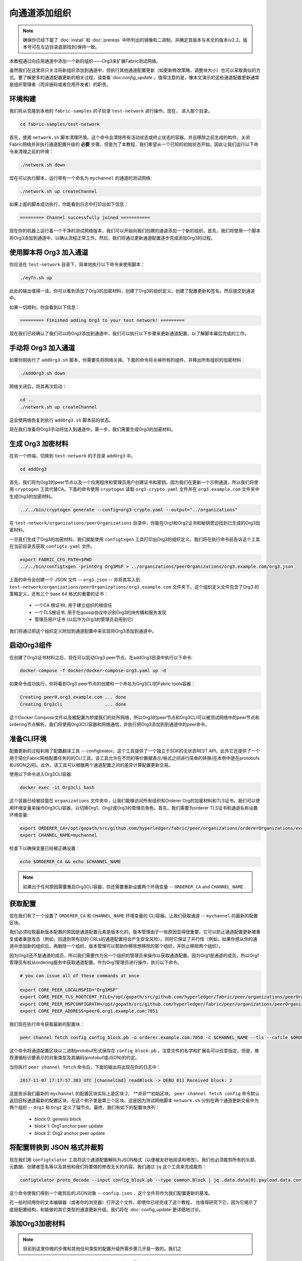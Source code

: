 向通道添加组织
==============

.. note:: 确保你已经下载了 :doc:`install` 和 :doc:`prereqs` 中所列出的镜像和二进制，并确定其版本与本文的版本(v2.2，版本号可在左边目录底部找到)保持一致。

本教程通过向应用通道中添加一个新的组织——Org3来扩展Fabric测试网络。

虽然我们在这里将只关注将新组织添加到通道中，但执行其他通道配置更新（如更新修改策略，调整块大小）也可以采取类似的方式。要了解更多的通道配置更新的相关过程，请查看`:doc:`config_update` 。值得注意的是，像本文演示的这些通道配置更新通常是组织管理者（而非链码或者应用开发者）的职责。


环境构建
~~~~~~~~~~~~~~~~~~~~~

我们将从克隆到本地的 ``fabric-samples`` 的子目录 ``test-network`` 进行操作。现在， 进入那个目录。

.. code:: bash

   cd fabric-samples/test-network

首先，使用 ``network.sh``
脚本清理环境。这个命令会清除所有活动状态或终止状态的容器，并且移除之前生成的构件。关闭Fabric网络并非执行通道配置升级的 **必要** 步骤。但是为了本教程，我们希望从一个已知的初始状态开始，因此让我们运行以下命令来清理之前的环境：

.. code:: bash

  ./network.sh down

现在可以执行脚本，运行带有一个命名为 ``mychannel`` 的通道的测试网络:

.. code:: bash

  ./network.sh up createChannel

如果上面的脚本成功执行，你能看到日志中打印出如下信息：

.. code:: bash

  ========= Channel successfully joined ===========

现在你的机器上运行着一个干净的测试网络版本，我们可以开始向我们创建的通道添加一个新的组织。首先，我们将使用一个脚本将Org3添加到通道中，以确认流程正常工作。然后，我们将通过更新通道配置逐步完成添加Org3的过程。

使用脚本将 Org3 加入通道
~~~~~~~~~~~~~~~~~~~~~~~~~~~~~~~~~~~~~~~~~~~

你应该在 ``test-network`` 目录下，简单地执行以下命令来使用脚本：

.. code:: bash

  ./eyfn.sh up

此处的输出值得一读。你可以看到添加了Org3的加密材料，创建了Org3的组织定义，创建了配置更新和签名，然后提交到通道中。

如果一切顺利，你会看到以下信息：

.. code:: bash

  ========= Finished adding Org3 to your test network! =========

现在我们已经确认了我们可以将Org3添加到通道中，我们可以执行以下步骤来更新通道配置，以了解脚本幕后完成的工作。

手动将 Org3 加入通道
~~~~~~~~~~~~~~~~~~~~~~~~~~~~~~~~~~~~

如果你刚执行了 ``addOrg3.sh`` 脚本，你需要先将网络关掉。下面的命令将关掉所有的组件，并移出所有组织的加密材料：

.. code:: bash

  ./addOrg3.sh down

网络关闭后，将其再次启动：

.. code:: bash

  cd ..
  ./network.sh up createChannel

这会使网络恢复到执行 ``addOrg3.sh`` 脚本前的状态。

现在我们准备将Org3手动将加入到通道中。第一步，我们需要生成Org3的加密材料。

生成 Org3 加密材料
~~~~~~~~~~~~~~~~~~~~~~~~~~~~~~~~~

在另一个终端，切换到 ``test-network`` 的子目录 ``addOrg3`` 中。

.. code:: bash

    cd addOrg3

首先，我们将为Org3的peer节点以及一个应用程序和管理员用户创建证书和密钥。因为我们在更新一个示例通道，所以我们将使用 ``cryptogen`` 工具代替CA。下面的命令使用 ``cryptogen`` 读取 ``org3-crypto.yaml`` 文件并在 ``org3.example.com`` 文件夹中生成Org3的加密材料。

.. code:: bash

  ../../bin/cryptogen generate --config=org3-crypto.yaml --output="../organizations"

在 ``test-network/organizations/peerOrganizations`` 目录中，你能在Org1和Org2证书和秘钥旁边找到已生成的Org3加密材料。

一旦我们生成了Org3的加密材料，我们就能使用 ``configtxgen`` 工具打印出Org3的组织定义。我们将在执行命令前告诉这个工具在当前目录去获取 ``configtx.yaml`` 文件。

.. code:: bash

    export FABRIC_CFG_PATH=$PWD
    ../../bin/configtxgen -printOrg Org3MSP > ../organizations/peerOrganizations/org3.example.com/org3.json

上面的命令会创建一个 JSON 文件 -- ``org3.json`` -- 并将其写入到 ``test-network/organizations/peerOrganizations/org3.example.com`` 文件夹下。这个组织定义文件包含了Org3 的策略定义，还有三个 base 64 格式的重要的证书：

    *  一个CA 根证书t, 用于建立组织的根信任
    *  一个TLS根证书, 用于在gossip协议中识别Org3的块传播和服务发现
    *  管理员用户证书 (以后作为Org3的管理员会用到它)

我们将通过把这个组织定义附加到通道配置中来实现将Org3添加到通道中。

启动Org3组件
~~~~~~~~~~~~~~~~~~~~~~~~

在创建了Org3证书材料之后，现在可以启动Org3
peer节点。在addOrg3目录中执行以下命令:

.. code:: bash

  docker-compose -f docker/docker-compose-org3.yaml up -d

如果命令成功执行，你将看到Org3 peer节点的创建和一个命名为Org3CLI的Fabric
tools容器：

.. code:: bash

  Creating peer0.org3.example.com ... done
  Creating Org3cli                ... done

这个Docker Compose文件以及被配置为桥接我们的处所网络，所以Org3的peer节点和Org3CLI可以被测试网络中的peer节点和ordering节点解析。我们将使用Org3CLI容器和网络通信，并执行把Org3添加到到通道中的peer命令。

准备CLI环境
~~~~~~~~~~~~~~~~~~~~~~~~~~~

配置更新的过程利用了配置翻译工具 -- configtxlator。这个工具提供了一个独立于SDK的无状态REST API。此外它还提供了一个用于简化Fabric网络配置任务的的CLI工具。该工具允许在不同的等价数据表示/格式之间进行简单的转换(在本例中是在protobufs和JSON之间)。此外，该工具可以根据两个通道配置之间的差异计算配置更新交易。

使用以下命令进入Org3CLI容器:

.. code:: bash

  docker exec -it Org3cli bash

这个容器已经被挂载在 ``organizations`` 文件夹中，让我们能够访问所有组织和Orderer Org的加密材料和TLS证书。我们可以使用环境变量来操作Org3CLI容器，以切换Org1、Org2或Org3的管理员角色。首先，我们需要为orderer TLS证书和通道名称设置环境变量:

.. code:: bash

    export ORDERER_CA=/opt/gopath/src/github.com/hyperledger/fabric/peer/organizations/ordererOrganizations/example.com/orderers/orderer.example.com/msp/tlscacerts/tlsca.example.com-cert.pem
    export CHANNEL_NAME=mychannel

检查下以确保变量已经被正确设置：

.. code:: bash

  echo $ORDERER_CA && echo $CHANNEL_NAME

.. note:: 如果出于任何原因需要重启Org3CLI容器，你还需要重新设置两个环境变量 -- ``ORDERER_CA`` and ``CHANNEL_NAME`` .

获取配置
~~~~~~~~~~~~~~~~~~~~~~~

现在我们有了一个设置了 ``ORDERER_CA`` 和 ``CHANNEL_NAME`` 环境变量的 CLI容器。让我们获取通道 -- ``mychannel`` 的最新的配置区块。

我们必须拉取最新版本配置的原因是通道配置元素是版本化的。版本管理由于一些原因显得很重要。它可以防止通道配置更新被重复或者重放攻击（例如，回退到带有旧的 CRLs的通道配置将会产生安全风险）。同时它保证了并行性（例如，如果你想从你的通道中添加新的组织后，再删除一个组织，版本管理可以帮助你移除想移除的那个组织，并防止移除两个组织）。

因为Org3还不是通道的成员，所以我们需要作为另一个组织的管理员来操作以获取通道配置。因为Org1是通道的成员，所以Org1管理员有权从ordering服务中获取通道配置。作为Org1管理员进行操作，执行以下命令。

.. code:: bash

  # you can issue all of these commands at once

  export CORE_PEER_LOCALMSPID="Org1MSP"
  export CORE_PEER_TLS_ROOTCERT_FILE=/opt/gopath/src/github.com/hyperledger/fabric/peer/organizations/peerOrganizations/org1.example.com/peers/peer0.org1.example.com/tls/ca.crt
  export CORE_PEER_MSPCONFIGPATH=/opt/gopath/src/github.com/hyperledger/fabric/peer/organizations/peerOrganizations/org1.example.com/users/Admin@org1.example.com/msp
  export CORE_PEER_ADDRESS=peer0.org1.example.com:7051

我们现在执行命令获取最新的配置块：


.. code:: bash

  peer channel fetch config config_block.pb -o orderer.example.com:7050 -c $CHANNEL_NAME --tls --cafile $ORDERER_CA

这个命令将通道配置区块以二进制protobuf形式保存在 ``config_block.pb`` 。注意文件的名字和扩展名可以任意指定。但是，推荐遵循标识要表示的对象类型及其编码(protobuf或JSON)的约定。

当你执行 ``peer channel fetch`` 命令后，下面的输出将出现在你的日志中：

.. code:: bash

    2017-11-07 17:17:57.383 UTC [channelCmd] readBlock -> DEBU 011 Received block: 2

这是告诉我们最新的 ``mychannel`` 的配置区块实际上是区块 2， **并非**初始区块。 ``peer channel fetch config`` 命令默认返回目标通道最新的配置区块，在这个例子里是第三个区块。这是因为测试网络脚本 ``network.sh`` 分别在两个通道更新交易中为两个组织 -- ``Org1`` 和 ``Org2`` 定义了锚节点。最终，我们有如下的配置块序列：

  * block 0: genesis block
  * block 1: Org1 anchor peer update
  * block 2: Org2 anchor peer update

将配置转换到 JSON 格式并裁剪
~~~~~~~~~~~~~~~~~~~~~~~~~~~~~~~~~~~~~~~~~~~~~~~~~~

现在我们用 ``configtxlator`` 工具将这个通道配置解码为JSON格式（以便被友好地阅读和修改）。我们也必须裁剪所有的头部、元数据、创建者签名等以及其他和我们将要做的修改无关的内容。我们通过 ``jq`` 这个工具来完成裁剪：

.. code:: bash

  configtxlator proto_decode --input config_block.pb --type common.Block | jq .data.data[0].payload.data.config > config.json

这个命令使我们得到一个裁剪后的JSON对象 -- ``config.json`` ，这个文件将作为我们配置更新的基准。

花一些时间用你的文本编辑器（或者你的浏览器）打开这个文件。即使你已经完成了这个教程，
也值得研究下它，因为它揭示了底层配置结构，和能做的其它类型的通道更新升级。我们将在 :doc:`config_update`更详细地讨论。

添加Org3加密材料
~~~~~~~~~~~~~~~~~~~~~~~~~~~~

.. note:: 目前到这里你做的步骤和其他任何类型的配置升级所需步骤几乎是一致的。我们之
所以选择在教程中添加一个组织，是因为这是能做的配置升级里最复杂的一个。



我们将再次使用 ``jq`` 工具去追加 Org3 的配置定义 -- ``org3.json`` --到通道的应用组字段，同时定义输出文件是 -- ``modified_config.json`` 。

.. code:: bash

  jq -s '.[0] * {"channel_group":{"groups":{"Application":{"groups": {"Org3MSP":.[1]}}}}}' config.json ./organizations/peerOrganizations/org3.example.com/org3.json > modified_config.json

现在，我们在Org3CLI 容器有两个重要的 JSON 文件 -- ``config.json`` 和 ``modified_config.json`` 。初始的文件包含 Org1 和 Org2 的材料，而"modified"文件包含了总共3个组织。现在只需要将这 2 个 JSON文件重新编码并计算出差异部分。

首先，将 ``config.json`` 文件倒回到 protobuf 格式，命名为 ``config.pb``：

.. code:: bash

  configtxlator proto_encode --input config.json --type common.Config --output config.pb

下一步，将 ``modified_config.json`` 编码成 ``modified_config.pb`` :

.. code:: bash

  configtxlator proto_encode --input modified_config.json --type common.Config --output modified_config.pb

现在使用 ``configtxlator`` 去计算两个protobuf配置的差异。这条命令会输出一个新的 protobuf 二进制文件，命名为 ``org3_update.pb`` :

.. code:: bash

  configtxlator compute_update --channel_id $CHANNEL_NAME --original config.pb --updated modified_config.pb --output org3_update.pb

这个新的 proto 文件 -- ``org3_update.pb`` -- 包含了 Org3 的定义和指向Org1 和 Org2 材料的更高级别的指针。我们可以抛弃 Org1和Org2相关的MSP材料和修改策略信息，因为这些数据已经存在于通道的初始区块。因此，我们只需要两个配置的差异部分。

在我们提交通道更新前，我们执行最后做几个步骤。首先，我们将这个对象解码成可编辑的JSON 格式，并命名为 ``org3_update.json`` :

.. code:: bash

    configtxlator proto_decode --input org3_update.pb --type common.ConfigUpdate | jq . > org3_update.json

现在，我们有了一个解码后的更新文件 -- ``org3_update.json`` --我们需要用信封消息来包装它。这个步骤要把之前裁剪掉的头部信息还原回来。我们将这个文件命名为 ``org3_update_in_envelope.json`` 。

.. code:: bash

  echo '{"payload":{"header":{"channel_header":{"channel_id":"'$CHANNEL_NAME'", "type":2}},"data":{"config_update":'$(cat org3_update.json)'}}}' | jq . > org3_update_in_envelope.json

使用我们格式化好的 JSON -- ``org3_update_in_envelope.json`` --我们最后一次使用 ``configtxlator`` 工具将他转换为 Fabric需要的完全成熟的 ``protobuf`` 格式。我们将最后的更新对象命名为 ``org3_update_in_envelope.pb`` 。

.. code:: bash

  configtxlator proto_encode --input org3_update_in_envelope.json --type common.Envelope --output org3_update_in_envelope.pb

签名并提交配置更新
~~~~~~~~~~~~~~~~~~~~~~~~~~~~~~~~~

差不多大功告成了！

我们现在有一个 protobuf二进制文件 -- ``org3_update_in_envelope.pb`` -- 在我们的 Org3CLI容器内。但是，在配置写入到账本前，我们需要来自必要的Admin用户的签名。我们通道应用组的修改策略（mod_policy）设置为默认值"MAJORITY"，这意味着我们需要大多数已经存在的组织管理员去签名这个更新。因为我们只有两个组织 -- Org1 和 Org2 -- 所以两个的大多数也还是两个，我们需要它们都签名。没有这两个签名，排序服务会因为不满足策略而拒绝这个交易。

首先，让我们以 Org1 管理员来签名这个更新 proto。记住我们导出了必要的环境变量，以作为Org1管理员来操作Org3CLI容器。因此，下面的 ``peer channel signconfigtx`` 命令将更新签名为Org1。

.. code:: bash

  peer channel signconfigtx -f org3_update_in_envelope.pb

最后一步，我们将容器的身份切换为 Org2管理员用户。我们通过导出和Org2 MSP相关的4个环境变量实现这步。

.. note:: 切换不同的组织身份为配置交易签名（或者其他事情）不能反映真实世界里Fabric 的操作。一个单一容器不可能挂载了整个网络的加密材料。相反地，配置更新需要在网络外安全地递交给Org2管理员来审查和批准。



导出 Org2 的环境变量：

.. code:: bash

  # you can issue all of these commands at once

  export CORE_PEER_LOCALMSPID="Org2MSP"
  export CORE_PEER_TLS_ROOTCERT_FILE=/opt/gopath/src/github.com/hyperledger/fabric/peer/organizations/peerOrganizations/org2.example.com/peers/peer0.org2.example.com/tls/ca.crt
  export CORE_PEER_MSPCONFIGPATH=/opt/gopath/src/github.com/hyperledger/fabric/peer/organizations/peerOrganizations/org2.example.com/users/Admin@org2.example.com/msp
  export CORE_PEER_ADDRESS=peer0.org2.example.com:9051

最后，我们执行 ``peer channel update`` 命令。Org2管理员在这个命令中会附带签名，因 此就没有必要对 protobuf 进行两次签名:

.. note:: 将要做的对排序服务的更新调用，会经历一系列的系统级签名和策略检查。你会发现通过检视排序节点的日志流会非常有用。在另外一个终端执行 ``docker logs -f orderer.example.com`` 命令就能展示它们了。

发起更新调用：

.. code:: bash

  peer channel update -f org3_update_in_envelope.pb -c $CHANNEL_NAME -o orderer.example.com:7050 --tls --cafile $ORDERER_CA

如果你的更新提交成功，将会看到一个类似如下的信息：

.. code:: bash

  2020-01-09 21:30:45.791 UTC [channelCmd] update -> INFO 002 Successfully submitted channel update

成功的通道更新调用会返回一个新的区块 -- 区块3 -- 给所有在这个通道上的peer节点。你是否还记得，区块 0-2是初始的通道配置，区块3就是带有Org3定义的最新的通道配置。

你可以通过进入到Org3CLI容器外的一个终端并用以下命令来检查查看
``peer0.org1.example.com`` 的日志：

.. code:: bash

    docker logs -f peer0.org1.example.com

将 Org3 加入通道
~~~~~~~~~~~~~~~~~~~~~~~~

此时，通道的配置已经更新并包含了我们新的组织 -- ``Org3`` -- 意味者这个组织下的节点可以加入到 ``mychannel`` 。

在Org3CLI容器中，导出一下的环境变量用来以Org3Admin的身份来进行操作：

.. code:: bash

  # you can issue all of these commands at once

  export CORE_PEER_LOCALMSPID="Org3MSP"
  export CORE_PEER_TLS_ROOTCERT_FILE=/opt/gopath/src/github.com/hyperledger/fabric/peer/organizations/peerOrganizations/org3.example.com/peers/peer0.org3.example.com/tls/ca.crt
  export CORE_PEER_MSPCONFIGPATH=/opt/gopath/src/github.com/hyperledger/fabric/peer/organizations/peerOrganizations/org3.example.com/users/Admin@org3.example.com/msp
  export CORE_PEER_ADDRESS=peer0.org3.example.com:11051

现在，让我们向排序服务发送一个调用，请求 ``mychannel`` 的创世块。由于成功地更新了通道，排序服务将验证Org3可以拉取创世块并加入该通道。如果没有成功地将Org3附加到通道配置中，排序服务将拒绝此请求。

.. note::再次提醒，你会发现查看排序节点的签名和验签逻辑和策略检查的日志是很有用的。

使用 ``peer channel fetch`` 命令来获取这个区块：

.. code:: bash

    peer channel fetch 0 mychannel.block -o orderer.example.com:7050 -c $CHANNEL_NAME --tls --cafile $ORDERER_CA

注意，我们传递了 ``0`` 去索引我们在这个通道账本上想要的区块（例如，创世块）。如果我们简单地执行 ``peer channel fetch config`` 命令，我们将会收到区块 3 -- 那个带有Org3定义的更新后的配置。然而，我们的账本不能从一个下游的区块开始 -- 我们必须从区块 0 开始。

如果成功，该命令将创世块返回到名为 ``mychannel.block`` 的文件。我们现在可以使用这个块来连接到通道的peer端。执行 ``peer channel join`` 命令并传入创世块，以将Org3的peer节点加入到通道中:

.. code:: bash

    peer channel join -b mychannel.block

配置领导节点选举
~~~~~~~~~~~~~~~~~~~~~~~~~~~

.. note:: 引入这个章节作为通用参考，是为了理解在完成网络通道配置初始化之后，增加组织时，领导节点选举的设置。这个例子中，默认设置为动态领导选举，这是为网络中所有的节点设置的。

新加入的节点是根据初始区块启动的，初始区块是不包含通道配置更新中新加入的组织信息的。因此新的节点无法利用gossip协议，因为它们无法验证从自己组织里其他节点发送过来的区块，除非它们接收到将组织加入到通道的那个配置交易。新加入的节点必须有以下配置之一才能从排序服务接收区块：

1. 采用静态领导者模式，将peer节点配置为组织的领导者。

::

    CORE_PEER_GOSSIP_USELEADERELECTION=false
    CORE_PEER_GOSSIP_ORGLEADER=true

.. note:: 这个配置对于新加入到通道中的所有节点必须一致。

2. 采用动态领导者选举，配置节点采用领导选举的方式：

::

    CORE_PEER_GOSSIP_USELEADERELECTION=true
    CORE_PEER_GOSSIP_ORGLEADER=false

.. note:: 因为新加入组织的节点，无法生成成员关系视图，这个选项和静态配置类似，每
个节点启动时宣称自己是领导者。但是，一旦它们更新到了将组织加入到通道的配置交易，组织中将只会有一个激活状态的领导者。因此，如果你想最终组织的节点采用领导选举，建议你采用这个配置。

安装、定义和调用链码
~~~~~~~~~~~~~~~~~~~~~~~~~~~~~~~~~~~~~

我们可以通过在通道上安装和调用链码来确认Org3是 ``mychannel`` 的成员。如果现有的通道成员已经向该通道提交了链码定义，则新组织可以通过批准链码定义来开始使用该链码。

.. note:: 这些链码生命周期指令是在v2.0 release版本中引入的。如果你想要使用先前的生命周期去安装和实例化链码，可参考v1.4版本的`Adding an org to a channel tutorial <https://hyperledger-fabric.readthedocs.io/en/release-1.4/channel_update_tutorial.html>`__.

在我们以Org3来安装链码之前，我们可以使用 ``./network.sh`` 脚本在通道上部署Fabcar链码。在Org3CLI容器外打开一个新的终端，并进入 ``test-network`` 目录。然后你可以使用 ``test-network`` 脚本来部署 ``Fabcar`` 链码:

.. code:: bash

    cd fabric-samples/test-network
    ./network.sh deployCC

该脚本将在Org1和Org2的peer节点上安装Fabcar链码，批准Org1和Org2的链码定义，然后将链码定义提交给通道。一旦将链码定义提交到通道，就会初始化Fabcar链码并调用它来将初始数据放到账本上。下面的命令假设我们仍在使用 ``mychannel`` 通道。

在部署了链码之后，我们可以使用以下步骤在Org3中调用Fabcar链代码。这些步骤可以在 ``test-network`` 目录中完成，而不必在Org3CLI容器中执行。在你的终端中复制和粘贴以下环境变量，以便以Org3管理员的身份与网络交互:

.. code:: bash

    export PATH=${PWD}/../bin:$PATH
    export FABRIC_CFG_PATH=$PWD/../config/
    export CORE_PEER_TLS_ENABLED=true
    export CORE_PEER_LOCALMSPID="Org3MSP"
    export CORE_PEER_TLS_ROOTCERT_FILE=${PWD}/organizations/peerOrganizations/org3.example.com/peers/peer0.org3.example.com/tls/ca.crt
    export CORE_PEER_MSPCONFIGPATH=${PWD}/organizations/peerOrganizations/org3.example.com/users/Admin@org3.example.com/msp
    export CORE_PEER_ADDRESS=localhost:11051

第一步是打包Fabcar链码：

.. code:: bash

    peer lifecycle chaincode package fabcar.tar.gz --path ../chaincode/fabcar/go/ --lang golang --label fabcar_1

这个命令会创建一个链码包，命名为 ``fabcar.tar.gz``，用它来在我们的Org3的peer节点上安装链码。如果通道中运行的是java或者Node.js语言写的链码，需要根据实际情况修改这个命令。输入下面的命令在peer0.org3.example.com上安装链码：

.. code:: bash

    peer lifecycle chaincode install fabcar.tar.gz

下一步是以Org3的身份批准链码Fabcar定义。Org3需要批准与Org1和Org2同样的链码定义，然后提交到通道中。为了调用链码，Org3需要在链码定义中包含包标识符。你可以在你的peer中查到包标识：

.. code:: bash

    peer lifecycle chaincode queryinstalled

你应该会看到类似下面的输出：

.. code:: bash

      Get installed chaincodes on peer:
      Package ID: fabcar_1:25f28c212da84a8eca44d14cf12549d8f7b674a0d8288245561246fa90f7ab03, Label: fabcar_1

我们后面的命令中会需要这个包标识。所以让我们继续把它保存到环境变量。把 ``peer lifecycle chaincode queryinstalled`` 返回的包标识粘贴到下面的命令中。这个包标识每个用户可能都不一样，所以需要使用从你控制台返回的包标识完成下一步。

.. code:: bash

   export CC_PACKAGE_ID=fabcar_1:25f28c212da84a8eca44d14cf12549d8f7b674a0d8288245561246fa90f7ab03

使用下面的命令来为Org3批准链码Fabcar定义:

.. code:: bash

    # use the --package-id flag to provide the package identifier
    # use the --init-required flag to request the ``Init`` function be invoked to initialize the chaincode
    peer lifecycle chaincode approveformyorg -o localhost:7050 --ordererTLSHostnameOverride orderer.example.com --channelID mychannel --name fabcar --version 1 --init-required --package-id $CC_PACKAGE_ID --sequence 1 --tls --cafile ${PWD}/organizations/ordererOrganizations/example.com/orderers/orderer.example.com/msp/tlscacerts/tlsca.example.com-cert.pem


你可以使用 ``peer lifecycle chaincode querycommitted`` 命令来检查你批准的链码定义是否已经提交到通道中。

.. code:: bash

    # use the --name flag to select the chaincode whose definition you want to query
    peer lifecycle chaincode querycommitted --channelID mychannel --name fabcar --cafile ${PWD}/organizations/ordererOrganizations/example.com/orderers/orderer.example.com/msp/tlscacerts/tlsca.example.com-cert.pem

命令执行成功后会返回关于被提交的链码定义的信息:

.. code:: bash

    ommitted chaincode definition for chaincode 'fabcar' on channel 'mychannel':
    Version: 1, Sequence: 1, Endorsement Plugin: escc, Validation Plugin: vscc, Approvals: [Org1MSP: true, Org2MSP: true, Org3MSP: true]

Org3在批准提交到通道的链码定义后，就可以使用Fabcar链码了。链码定义使用默认的背书策略，该策略要求通道上的大多数组织背书一个交易。这意味着，如果一个组织被添加到通道或从通道中删除，背书策略将自动更新。我们之前需要来自Org1和Org2的背书(2个中的2个)，现在我们需要来自Org1、Org2和Org3中的两个组织的背书(3个中的2个)。

你可以查询链码，以确保它已经在Org3的peer上启动。注意，你可能需要等待链码容器启动。

.. code:: bash

    eer chaincode query -C mychannel -n fabcar -c '{"Args":["queryAllCars"]}'

你应该看到作为响应添加到账本中的汽车的初始列表。

现在，调用链码将一辆新车添加到账本中。在下面的命令中，我们以Org1和Org3中的peer为目标，以收集足够数量的背书。

.. code:: bash

    peer chaincode invoke -o localhost:7050 --ordererTLSHostnameOverride orderer.example.com --tls --cafile ${PWD}/organizations/ordererOrganizations/example.com/orderers/orderer.example.com/msp/tlscacerts/tlsca.example.com-cert.pem -C mychannel -n fabcar --peerAddresses localhost:7051 --tlsRootCertFiles ${PWD}/organizations/peerOrganizations/org1.example.com/peers/peer0.org1.example.com/tls/ca.crt --peerAddresses localhost:11051 --tlsRootCertFiles ${PWD}/organizations/peerOrganizations/org3.example.com/peers/peer0.org3.example.com/tls/ca.crt -c '{"function":"createCar","Args":["CAR11","Honda","Accord","Black","Tom"]}'

我们再次查看下账本中的新车，发现"CAR11"已结在我们的账本中了：

.. code:: bash

    peer chaincode query -C mychannel -n fabcar -c '{"Args":["queryCar","CAR11"]}'

总结
~~~~~~~~~~

通道配置更新过程确实非常复杂，但是各个步骤都有一个逻辑方法。最后就是为了形成一个用protobuf二进制表示的差异化的交易对象，然后获取必要数量的管理员签名来使通道配置更新交易满足通道的修改策略。

``configtxlator`` 和 ``jq`` 工具，和不断使用的 ``peer channel``
命令，为我们提供了完成这个任务的基本功能。

更新通道配置包括Org3的锚节点（可选）
~~~~~~~~~~~~~~~~~~~~~~~~~~~~~~~~~~~~~~~~~~~~~~~~~~~~~~~~~~~~~~~~~~~~~

因为Org1和Org2在通道配置中已经定义了锚节点，所以Org3的节点可以与Org1和Org2的节点通过gossip协议进行连接。同样，像Org3这样新添加的组织也应该在通道配置中定义它们的锚节点，以便来自其他组织的任何新节点可以直接发现Org3节点。在本节中，我们将对通道配置进行更新，以定义Org3锚节点。这个过程将类似于之前的配置更新，因此这次我们会更快。

如果你没有进入到Org3CLI容器，执行:

.. code:: bash

    docker exec -it Org3cli bash

如果尚未设置$ORDERER_CA和$CHANNEL_NAME变量，执行：

.. code:: bash

    export ORDERER_CA=/opt/gopath/src/github.com/hyperledger/fabric/peer/organizations/ordererOrganizations/example.com/orderers/orderer.example.com/msp/tlscacerts/tlsca.example.com-cert.pem
    export CHANNEL_NAME=mychannel

和以前一样，我们开始会获取最新的通道配置。在Org3的CLI容器中获取通道中最近的配置区块，
使用 ``peer channel fetch`` 命令。

.. code:: bash

    peer channel fetch config config_block.pb -o orderer.example.com:7050 -c $CHANNEL_NAME --tls --cafile $ORDERER_CA

在获取到配置区块后，我们将要把它转换成JSON格式。为此我们会使用configtxlator工具，正如前面在通道中加入Org3一样。当转换时，我们需要删除所有更新Org3不需要的头部、元数据和签名，使用jq工具添加包含一个锚节点的Org3更新。这些信息会在更新通道配置前重新合并。

.. code:: bash

    configtxlator proto_decode --input config_block.pb --type common.Block | jq .data.data[0].payload.data.config > config.json

``config.json`` 就是现在修剪后的JSON文件，表示我们要更新的最新的通道配置。

再使用jq工具，我们将想要添加的Org3锚节点更新在JSON配置中。

.. code:: bash

    jq '.channel_group.groups.Application.groups.Org3MSP.values += {"AnchorPeers":{"mod_policy": "Admins","value":{"anchor_peers": [{"host": "peer0.org3.example.com","port": 11051}]},"version": "0"}}' config.json > modified_anchor_config.json

现在我们有两个JSON文件了，一个是当前的通道配置 ``config.json`` ，另外一个是期望的通道配置 ``modified_anchor_config.json`` 。
接下来我们依次转换成protobuf格式，并计算他们之间的增量。

把 ``config.json`` 翻译回protobuf格式 ``config.pb`` 。

.. code:: bash

    configtxlator proto_encode --input config.json --type common.Config --output config.pb

把 ``modified_anchor_config.json`` 翻译回protobuf格式 ``modified_anchor_config.pb`` 。

.. code:: bash

    configtxlator proto_encode --input modified_anchor_config.json --type common.Config --output modified_anchor_config.pb

计算这两个 ``protobuf`` 格式配置的增量。

.. code:: bash

    configtxlator compute_update --channel_id $CHANNEL_NAME --original config.pb --updated modified_anchor_config.pb --output anchor_update.pb

现在我们已经有了期望的通道更新，下面必须把它包在一个信封消息里以便正确读取。要做到这一点，我们先把protobuf格式转换回JSON格式才能被包装。

我们再此使用configtxlator命令，把 ``anchor_update.pb`` 转换成 ``anchor_update.json`` 。

.. code:: bash

    configtxlator proto_decode --input anchor_update.pb --type common.ConfigUpdate | jq . > anchor_update.json

接下来我们来把更新包在信封消息里，恢复先前去掉的头，输出到 ``anchor_update_in_envelope.json`` 中。

.. code:: bash

    echo '{"payload":{"header":{"channel_header":{"channel_id":"'$CHANNEL_NAME'", "type":2}},"data":{"config_update":'$(cat anchor_update.json)'}}}' | jq . > anchor_update_in_envelope.json

现在我们已经重新合并了信封，我们需要把它装换成protobuf格式以便正确签名并提交到orderer进行更新。

.. code:: bash

    configtxlator proto_encode --input anchor_update_in_envelope.json --type common.Envelope --output anchor_update_in_envelope.pb

现在更新已经被正确格式化，是时候签名并提交了。因为这只是对Org3做更新，我们只需要Org3对更新签名。为了确保我们以Org3的管理员身份操作，运行以下命令：

.. code:: bash

    # you can issue all of these commands at once

    export CORE_PEER_LOCALMSPID="Org3MSP"
    export CORE_PEER_TLS_ROOTCERT_FILE=/opt/gopath/src/github.com/hyperledger/fabric/peer/organizations/peerOrganizations/org3.example.com/peers/peer0.org3.example.com/tls/ca.crt
    export CORE_PEER_MSPCONFIGPATH=/opt/gopath/src/github.com/hyperledger/fabric/peer/organizations/peerOrganizations/org3.example.com/users/Admin@org3.example.com/msp
    export CORE_PEER_ADDRESS=peer0.org3.example.com:11051

在将更新提交给order之前，现在我们以Org3 admin身份使用 ``peer channel update`` 命令进行签名。

.. code:: bash

    peer channel update -f anchor_update_in_envelope.pb -c $CHANNEL_NAME -o orderer.example.com:7050 --tls --cafile $ORDERER_CA

orderer接收到配置更新请求，用这个配置更新切分成区块。当节点接收到区块后，他们就会处理配置更新了。

检查其中一个peer节点的日志。当处理新区块带来的配置更新时，你会看到gossip使用新的锚节点与Org3重新建立连接。这就证明了配置更新已经成功应用。

.. code:: bash

    docker logs -f peer0.org1.example.com

.. code:: bash

    2019-06-12 17:08:57.924 UTC [gossip.gossip] learnAnchorPeers -> INFO 89a Learning about the configured anchor peers of Org1MSP for channel mychannel : [{peer0.org1.example.com 7051}]
    2019-06-12 17:08:57.926 UTC [gossip.gossip] learnAnchorPeers -> INFO 89b Learning about the configured anchor peers of Org2MSP for channel mychannel : [{peer0.org2.example.com 9051}]
    2019-06-12 17:08:57.926 UTC [gossip.gossip] learnAnchorPeers -> INFO 89c Learning about the configured anchor peers of Org3MSP for channel mychannel : [{peer0.org3.example.com 11051}]

恭喜，你已经成功做了两次配置更新 --- 一个是向通道加入Org3，第二个是在Org3中定义锚节点。
